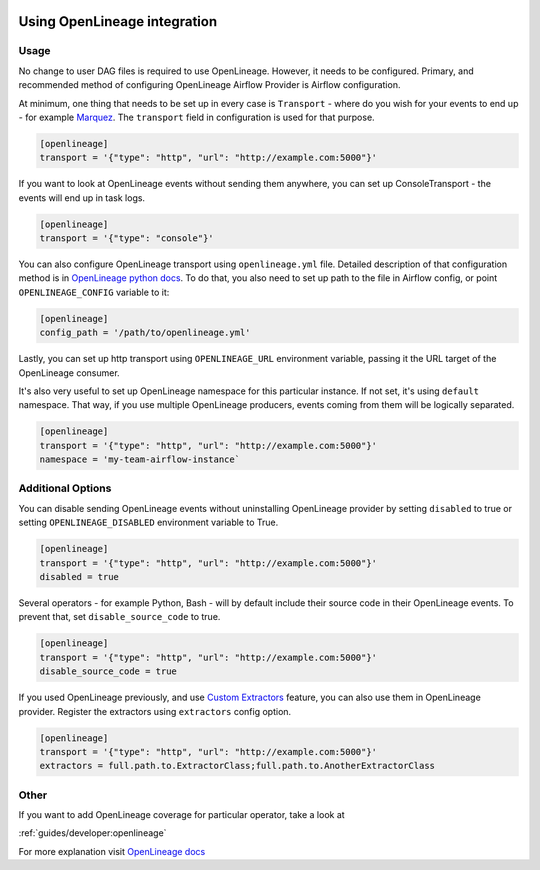
 .. Licensed to the Apache Software Foundation (ASF) under one
    or more contributor license agreements.  See the NOTICE file
    distributed with this work for additional information
    regarding copyright ownership.  The ASF licenses this file
    to you under the Apache License, Version 2.0 (the
    "License"); you may not use this file except in compliance
    with the License.  You may obtain a copy of the License at

 ..   http://www.apache.org/licenses/LICENSE-2.0

 .. Unless required by applicable law or agreed to in writing,
    software distributed under the License is distributed on an
    "AS IS" BASIS, WITHOUT WARRANTIES OR CONDITIONS OF ANY
    KIND, either express or implied.  See the License for the
    specific language governing permissions and limitations
    under the License.


Using OpenLineage integration
-----------------------------

Usage
=====

No change to user DAG files is required to use OpenLineage. However, it needs to be configured.
Primary, and recommended method of configuring OpenLineage Airflow Provider is Airflow configuration.

At minimum, one thing that needs to be set up in every case is ``Transport`` - where do you wish for
your events to end up - for example `Marquez <https://marquezproject.ai/>`_. The ``transport`` field in configuration is used for that purpose.

.. code-block:: ini

    [openlineage]
    transport = '{"type": "http", "url": "http://example.com:5000"}'


If you want to look at OpenLineage events without sending them anywhere, you can set up ConsoleTransport - the events will end up in task logs.

.. code-block:: ini

    [openlineage]
    transport = '{"type": "console"}'


You can also configure OpenLineage transport using  ``openlineage.yml`` file.
Detailed description of that configuration method is in `OpenLineage python docs <https://openlineage.io/docs/client/python#configuration>`_.
To do that, you also need to set up path to the file in Airflow config, or point ``OPENLINEAGE_CONFIG`` variable to it:

.. code-block:: ini

    [openlineage]
    config_path = '/path/to/openlineage.yml'

Lastly, you can set up http transport using ``OPENLINEAGE_URL`` environment variable, passing it the URL target of the OpenLineage consumer.

It's also very useful to set up OpenLineage namespace for this particular instance. If not set, it's using ``default`` namespace.
That way, if you use multiple OpenLineage producers, events coming from them will be logically separated.

.. code-block:: ini

    [openlineage]
    transport = '{"type": "http", "url": "http://example.com:5000"}'
    namespace = 'my-team-airflow-instance`


Additional Options
==================

You can disable sending OpenLineage events without uninstalling OpenLineage provider by setting ``disabled`` to true or setting ``OPENLINEAGE_DISABLED``
environment variable to True.

.. code-block:: ini

    [openlineage]
    transport = '{"type": "http", "url": "http://example.com:5000"}'
    disabled = true


Several operators - for example Python, Bash - will by default include their source code in their OpenLineage events. To prevent that, set ``disable_source_code`` to true.

.. code-block:: ini

    [openlineage]
    transport = '{"type": "http", "url": "http://example.com:5000"}'
    disable_source_code = true

If you used OpenLineage previously, and use `Custom Extractors <https://openlineage.io/docs/integrations/airflow/extractors/custom-extractors>`_ feature, you can also use them in OpenLineage provider.
Register the extractors using ``extractors`` config option.

.. code-block:: ini

    [openlineage]
    transport = '{"type": "http", "url": "http://example.com:5000"}'
    extractors = full.path.to.ExtractorClass;full.path.to.AnotherExtractorClass


Other
=====

If you want to add OpenLineage coverage for particular operator, take a look at

:ref:`guides/developer:openlineage`

For more explanation visit `OpenLineage docs <https://openlineage.io/docs>`_
